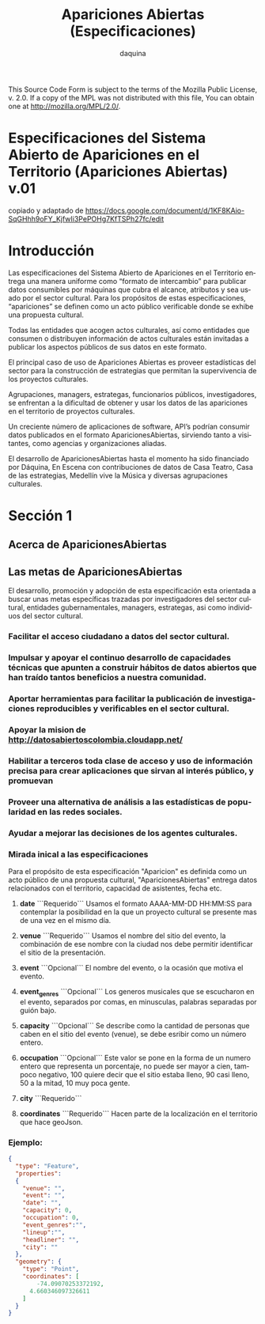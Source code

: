 #+TITLE:      Apariciones Abiertas (Especificaciones)
#+AUTHOR:     daquina
#+EMAIL:      fede2001@gmail.com
#+INFOJS_OPT: view:t toc:t ltoc:t mouse:underline buttons:0 path:http://thomasf.github.io/solarized-css/org-info.min.js
#+HTML_HEAD: <link rel="stylesheet" type="text/css" href="http://thomasf.github.io/solarized-css/solarized-dark.min.css" />
#+OPTIONS:    H:3 num:nil toc:t \n:nil ::t |:t ^:t -:t f:t *:t tex:t d:(HIDE) tags:not-in-toc
#+STARTUP:    align fold nodlcheck hidestars oddeven lognotestate
#+SEQ_TODO:   TODO(t) INPROGRESS(i) WAITING(w@) | DONE(d) CANCELED(c@)
#+LANGUAGE:   en
#+PRIORITIES: A C B
#+CATEGORY:   communication
#+STYLE: <link rel="stylesheet" type="text/css" href="slides.css" />

This Source Code Form is subject to the terms of the Mozilla Public
License, v. 2.0. If a copy of the MPL was not distributed with this
file, You can obtain one at http://mozilla.org/MPL/2.0/.


* Especificaciones del Sistema Abierto de Apariciones en el Territorio (Apariciones Abiertas) v.01
copiado y adaptado de https://docs.google.com/document/d/1KF8KAio-SqGHhh9oFY_KjfwIi3PePOHg7KfTSPh27fc/edit

* Introducción
Las especificaciones del Sistema Abierto de Apariciones en el Territorio entrega una manera uniforme como “formato de intercambio” para publicar datos consumibles por máquinas que cubra el alcance, atributos y sea usado por el sector cultural.
Para los propósitos de estas especificaciones, “apariciones” se definen como un acto público verificable donde se exhibe una propuesta cultural.

Todas las entidades que acogen actos culturales, así como entidades que consumen o distribuyen información de actos culturales están invitadas a publicar los aspectos públicos de sus datos en este formato.

El principal caso de uso de Apariciones Abiertas es proveer estadísticas del sector para la construcción de estrategias que permitan la supervivencia de los proyectos culturales.

Agrupaciones, managers, estrategas, funcionarios públicos, investigadores, se enfrentan a la dificultad de obtener y usar los datos de las apariciones en el territorio de proyectos culturales.

Un creciente número de aplicaciones de software, API’s podrían consumir datos publicados en el formato AparicionesAbiertas, sirviendo tanto a visitantes, como agencias y organizaciones aliadas.

El desarrollo de AparicionesAbiertas hasta el momento ha sido financiado por Dáquina, En Escena con contribuciones de datos de Casa Teatro, Casa de las estrategias, Medellín vive la Música y diversas agrupaciones culturales.

* Sección 1
** Acerca de AparicionesAbiertas
** Las metas de AparicionesAbiertas
 El desarrollo, promoción y adopción de esta especificación esta orientada a buscar unas metas específicas trazadas por investigadores del sector cultural, entidades gubernamentales, managers, estrategas, asi como individuos del sector cultural.
*** Facilitar el acceso ciudadano a datos del sector cultural.
*** Impulsar y apoyar el continuo desarrollo de capacidades técnicas que apunten a construir hábitos de datos abiertos que han traído tantos beneficios a nuestra comunidad.
*** Aportar herramientas para facilitar la publicación de investigaciones reproducibles y verificables en el sector cultural.
*** Apoyar la mision de http://datosabiertoscolombia.cloudapp.net/
*** Habilitar a terceros toda clase de acceso y uso de información precisa para crear aplicaciones que sirvan al interés público, y promuevan
*** Proveer una alternativa de análisis a las estadísticas de popularidad en las redes sociales.
*** Ayudar a mejorar las decisiones de los agentes culturales.
*** Mirada inical a las especificaciones

    Para el propósito de esta especificación "Aparicion" es definida como un acto público de una propuesta cultural, "AparicionesAbiertas" entrega datos relacionados con el territorio, capacidad de asistentes, fecha etc.

**** ***date*** ```Requerido``` Usamos el formato AAAA-MM-DD HH:MM:SS para contemplar la posibilidad en la que un proyecto cultural se presente mas de una vez en el mismo día.
**** ***venue*** ```Requerido``` Usamos el nombre del sitio del evento, la combinación de ese nombre con la ciudad nos debe permitir identificar el sitio de la presentación.
**** ***event*** ```Opcional``` El nombre del evento, o la ocasión que motiva el evento.
**** ***event_genres*** ```Opcional``` Los generos musicales que se escucharon en el evento, separados por comas, en minusculas, palabras separadas por guión bajo.
**** ***capacity*** ```Opcional``` Se describe como la cantidad de personas que caben en el sitio del evento (venue), se debe esribir como un número entero.
**** ***occupation*** ```Opcional``` Este valor se pone en la forma de un numero entero que representa un porcentaje, no puede ser mayor a cien, tampoco negativo, 100 quiere decir que el sitio estaba lleno, 90 casi lleno, 50 a la mitad, 10 muy poca gente.
**** ***city*** ```Requerido```
**** ***coordinates*** ```Requerido``` Hacen parte de la localización en el territorio que hace geoJson.
*** Ejemplo:

#+BEGIN_SRC json
  {
    "type": "Feature",
    "properties":
    {
      "venue": "",
      "event": "",
      "date": "",
      "capacity": 0,
      "occupation": 0,
      "event_genres":"",
      "lineup":"",
      "headliner": "",
      "city": ""
    },
    "geometry": {
      "type": "Point",
      "coordinates": [
          -74.09070253372192,
        4.660346097326611
      ]
    }
  }
#+END_SRC

